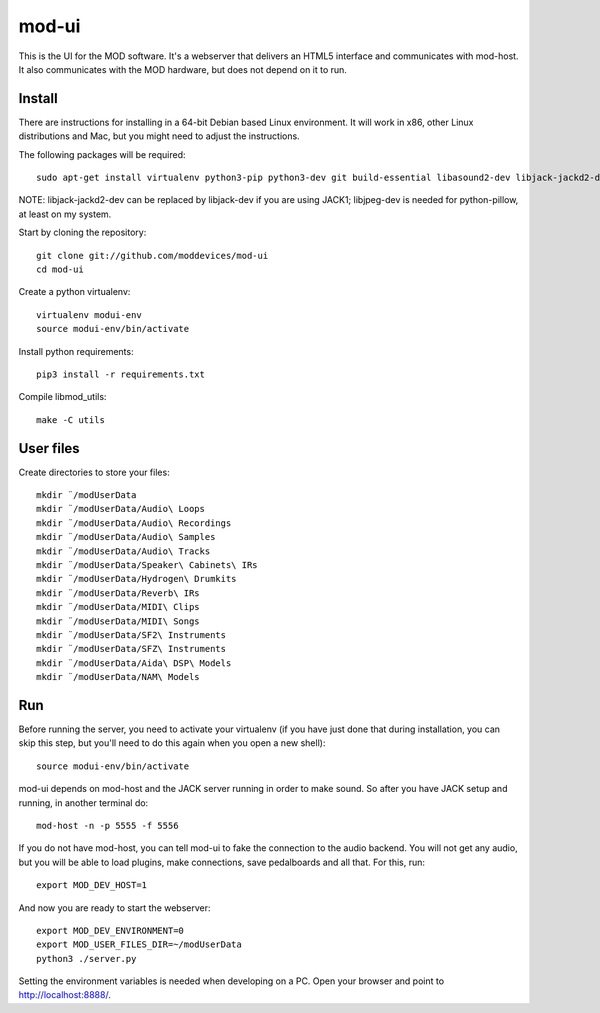 mod-ui
======

This is the UI for the MOD software. It's a webserver that delivers an HTML5 interface and communicates with mod-host.
It also communicates with the MOD hardware, but does not depend on it to run.

Install
-------

There are instructions for installing in a 64-bit Debian based Linux environment.
It will work in x86, other Linux distributions and Mac, but you might need to adjust the instructions.

The following packages will be required::

    sudo apt-get install virtualenv python3-pip python3-dev git build-essential libasound2-dev libjack-jackd2-dev liblilv-dev libjpeg-dev zlib1g-dev

NOTE: libjack-jackd2-dev can be replaced by libjack-dev if you are using JACK1; libjpeg-dev is needed for python-pillow, at least on my system.

Start by cloning the repository::

    git clone git://github.com/moddevices/mod-ui
    cd mod-ui

Create a python virtualenv::

    virtualenv modui-env
    source modui-env/bin/activate

Install python requirements::

    pip3 install -r requirements.txt

Compile libmod_utils::

    make -C utils

User files
----------

Create directories to store your files::

    mkdir ¨/modUserData
    mkdir ¨/modUserData/Audio\ Loops
    mkdir ¨/modUserData/Audio\ Recordings
    mkdir ¨/modUserData/Audio\ Samples
    mkdir ¨/modUserData/Audio\ Tracks
    mkdir ¨/modUserData/Speaker\ Cabinets\ IRs
    mkdir ¨/modUserData/Hydrogen\ Drumkits
    mkdir ¨/modUserData/Reverb\ IRs
    mkdir ¨/modUserData/MIDI\ Clips
    mkdir ¨/modUserData/MIDI\ Songs
    mkdir ¨/modUserData/SF2\ Instruments
    mkdir ¨/modUserData/SFZ\ Instruments
    mkdir ¨/modUserData/Aida\ DSP\ Models
    mkdir ¨/modUserData/NAM\ Models

Run
---

Before running the server, you need to activate your virtualenv
(if you have just done that during installation, you can skip this step, but you'll need to do this again when you open a new shell)::

    source modui-env/bin/activate

mod-ui depends on mod-host and the JACK server running in order to make sound. So after you have JACK setup and running, in another terminal do::

    mod-host -n -p 5555 -f 5556

If you do not have mod-host, you can tell mod-ui to fake the connection to the audio backend.
You will not get any audio, but you will be able to load plugins, make connections, save pedalboards and all that. For this, run::

    export MOD_DEV_HOST=1

And now you are ready to start the webserver::

    export MOD_DEV_ENVIRONMENT=0
    export MOD_USER_FILES_DIR=~/modUserData
    python3 ./server.py

Setting the environment variables is needed when developing on a PC.
Open your browser and point to http://localhost:8888/.
